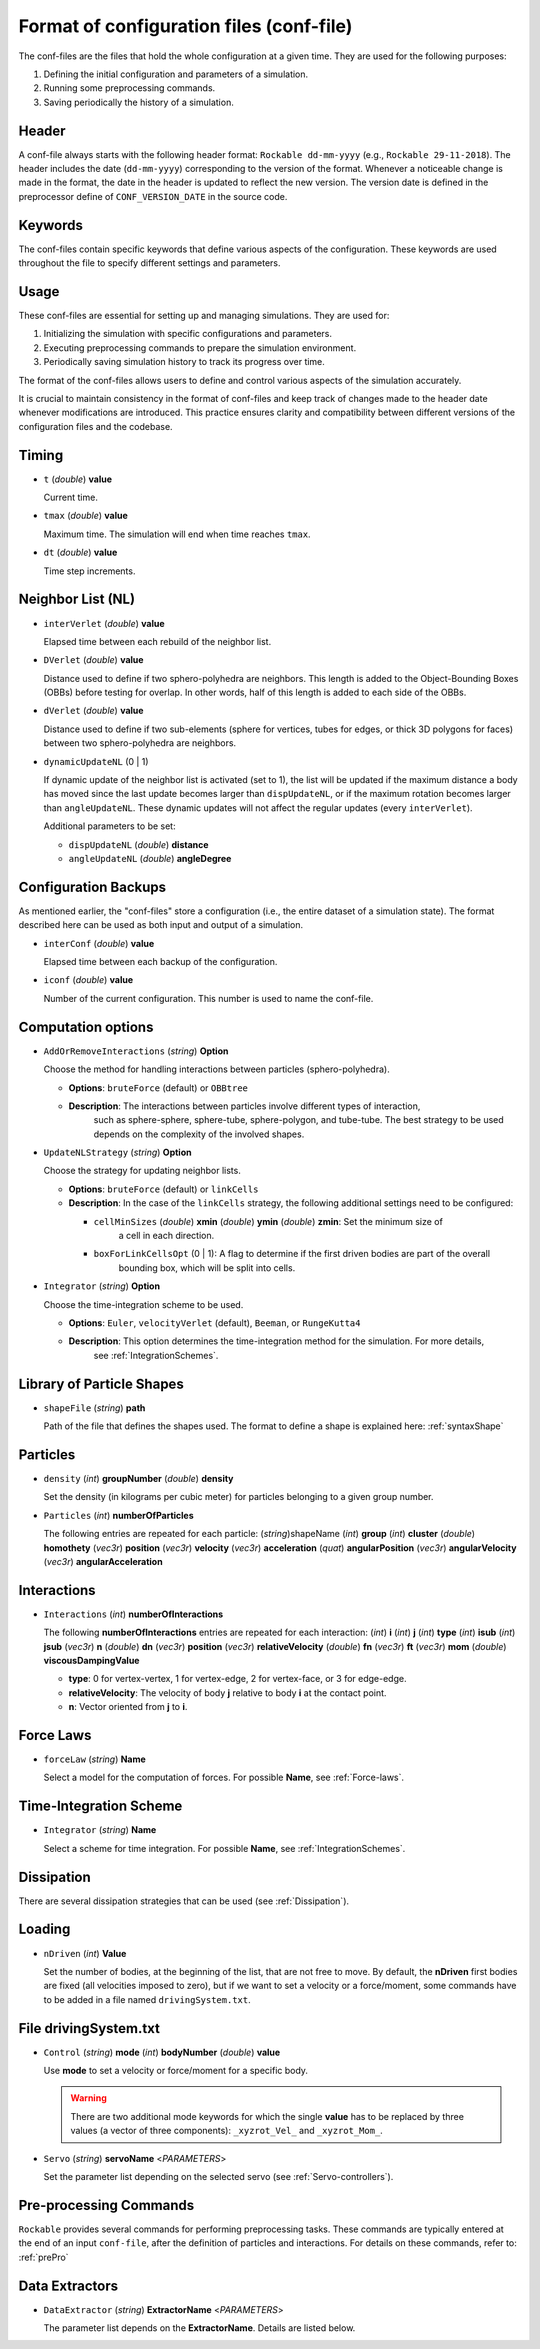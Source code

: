Format of configuration files (conf-file)
==========================================

The conf-files are the files that hold the whole configuration at a given time. They are used for the following purposes:

1. Defining the initial configuration and parameters of a simulation.
2. Running some preprocessing commands.
3. Saving periodically the history of a simulation.


Header
------

A conf-file always starts with the following header format: ``Rockable dd-mm-yyyy`` (e.g., ``Rockable 29-11-2018``). 
The header includes the date (``dd-mm-yyyy``) corresponding to the version of the format. 
Whenever a noticeable change is made in the format, the date in the header is updated to reflect the new version. 
The version date is defined in the preprocessor define of ``CONF_VERSION_DATE`` in the source code.


Keywords
--------

The conf-files contain specific keywords that define various aspects of the configuration. 
These keywords are used throughout the file to specify different settings and parameters.


Usage
-----

These conf-files are essential for setting up and managing simulations. They are used for:

1. Initializing the simulation with specific configurations and parameters.
2. Executing preprocessing commands to prepare the simulation environment.
3. Periodically saving simulation history to track its progress over time.

The format of the conf-files allows users to define and control various aspects of the simulation accurately.

.. tip:: 

It is crucial to maintain consistency in the format of conf-files and keep track of changes made 
to the header date whenever modifications are introduced. This practice ensures clarity and compatibility 
between different versions of the configuration files and the codebase.


Timing
------

- ``t`` (*double*) **value**

  Current time.

- ``tmax`` (*double*) **value**

  Maximum time. The simulation will end when time reaches ``tmax``.

- ``dt`` (*double*) **value**

  Time step increments.

Neighbor List (NL)
------------------

- ``interVerlet`` (*double*) **value**

  Elapsed time between each rebuild of the neighbor list.

- ``DVerlet`` (*double*) **value**

  Distance used to define if two sphero-polyhedra are neighbors. 
  This length is added to the Object-Bounding Boxes (OBBs) before testing for overlap. 
  In other words, half of this length is added to each side of the OBBs.

- ``dVerlet`` (*double*) **value**

  Distance used to define if two sub-elements (sphere for vertices, tubes for edges, 
  or thick 3D polygons for faces) between two sphero-polyhedra are neighbors.

- ``dynamicUpdateNL`` (0 | 1)

  If dynamic update of the neighbor list is activated (set to 1), 
  the list will be updated if the maximum distance a body has moved since the last update 
  becomes larger than ``dispUpdateNL``, or if the maximum rotation becomes larger than ``angleUpdateNL``. 
  These dynamic updates will not affect the regular updates (every ``interVerlet``).

  Additional parameters to be set:

  - ``dispUpdateNL`` (*double*) **distance**
  - ``angleUpdateNL`` (*double*) **angleDegree**


Configuration Backups
---------------------

As mentioned earlier, the "conf-files" store a configuration (i.e., the entire dataset of a simulation state). 
The format described here can be used as both input and output of a simulation.

- ``interConf`` (*double*) **value**

  Elapsed time between each backup of the configuration.

- ``iconf`` (*double*) **value**

  Number of the current configuration. This number is used to name the conf-file.

	
Computation options
-------------------


- ``AddOrRemoveInteractions`` (*string*) **Option**

  Choose the method for handling interactions between particles (sphero-polyhedra).

  - **Options**: ``bruteForce`` (default) or ``OBBtree``
  - **Description**: The interactions between particles involve different types of interaction, 
	such as sphere-sphere, sphere-tube, sphere-polygon, and tube-tube. The best strategy to be used depends 
	on the complexity of the involved shapes.

- ``UpdateNLStrategy`` (*string*) **Option**

  Choose the strategy for updating neighbor lists.

  - **Options**: ``bruteForce`` (default) or ``linkCells``
  - **Description**: In the case of the ``linkCells`` strategy, the following additional settings need to be configured:

    - ``cellMinSizes`` (*double*) **xmin** (*double*) **ymin** (*double*) **zmin**: Set the minimum size of 
		a cell in each direction.
    - ``boxForLinkCellsOpt`` (0 | 1): A flag to determine if the first driven bodies are part of the overall 
		bounding box, which will be split into cells.

- ``Integrator`` (*string*) **Option**

  Choose the time-integration scheme to be used.

  - **Options**: ``Euler``, ``velocityVerlet`` (default), ``Beeman``, or ``RungeKutta4``
  - **Description**: This option determines the time-integration method for the simulation. For more details, 
	see :ref:`IntegrationSchemes`.


Library of Particle Shapes
--------------------------

- ``shapeFile`` (*string*) **path**

  Path of the file that defines the shapes used.
  The format to define a shape is explained here: :ref:`syntaxShape`


Particles
---------

- ``density`` (*int*) **groupNumber** (*double*) **density**

  Set the density (in kilograms per cubic meter) for particles belonging to a given group number.

- ``Particles`` (*int*) **numberOfParticles**

  The following entries are repeated for each particle:
  (*string*)shapeName (*int*) **group** (*int*) **cluster** (*double*) **homothety** (*vec3r*) **position** 
  (*vec3r*) **velocity** (*vec3r*) **acceleration** (*quat*) **angularPosition** (*vec3r*) **angularVelocity** 
  (*vec3r*) **angularAcceleration**


Interactions
------------

- ``Interactions`` (*int*) **numberOfInteractions**

  The following **numberOfInteractions** entries are repeated for each interaction:
  (*int*) **i** (*int*) **j** (*int*) **type** (*int*) **isub** (*int*) **jsub** (*vec3r*) **n** (*double*) **dn**
  (*vec3r*) **position** (*vec3r*) **relativeVelocity** (*double*) **fn** (*vec3r*) **ft** (*vec3r*) **mom**
  (*double*) **viscousDampingValue**

  - **type**: 0 for vertex-vertex, 1 for vertex-edge, 2 for vertex-face, or 3 for edge-edge.
  - **relativeVelocity**: The velocity of body **j** relative to body **i** at the contact point.
  - **n**: Vector oriented from **j** to **i**.


Force Laws
----------

- ``forceLaw`` (*string*) **Name**

  Select a model for the computation of forces. For possible **Name**, see :ref:`Force-laws`.


Time-Integration Scheme
-----------------------

- ``Integrator`` (*string*) **Name**

  Select a scheme for time integration. For possible **Name**, see :ref:`IntegrationSchemes`.


Dissipation
-----------

There are several dissipation strategies that can be used (see :ref:`Dissipation`).


Loading
-------

- ``nDriven`` (*int*) **Value**

  Set the number of bodies, at the beginning of the list, that are not free to move. 
  By default, the **nDriven** first bodies are fixed (all velocities imposed to zero), 
  but if we want to set a velocity or a force/moment, some commands have to be added 
  in a file named ``drivingSystem.txt``.


File drivingSystem.txt
----------------------

- ``Control`` (*string*) **mode** (*int*) **bodyNumber** (*double*) **value**

  Use **mode** to set a velocity or force/moment for a specific body.
  
  .. warning:: 
	
	There are two additional mode keywords for which the single **value** has to be replaced by three values 
	(a vector of three components): ``_xyzrot_Vel_`` and ``_xyzrot_Mom_``.

- ``Servo`` (*string*) **servoName** <*PARAMETERS*>

  Set the parameter list depending on the selected servo (see :ref:`Servo-controllers`).


Pre-processing Commands
-----------------------

``Rockable`` provides several commands for performing preprocessing tasks.
These commands are typically entered at the end of an input ``conf-file``, after the definition of particles
and interactions. For details on these commands, refer to: :ref:`prePro`


Data Extractors
---------------

- ``DataExtractor`` (*string*) **ExtractorName** <*PARAMETERS*>

  The parameter list depends on the **ExtractorName**. Details are listed below.


